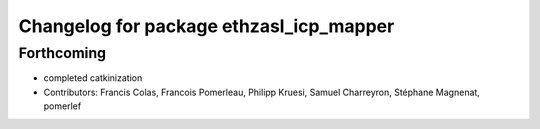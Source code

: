 ^^^^^^^^^^^^^^^^^^^^^^^^^^^^^^^^^^^^^^^^
Changelog for package ethzasl_icp_mapper
^^^^^^^^^^^^^^^^^^^^^^^^^^^^^^^^^^^^^^^^

Forthcoming
-----------
* completed catkinization
* Contributors: Francis Colas, Francois Pomerleau, Philipp Kruesi, Samuel Charreyron, Stéphane Magnenat, pomerlef
